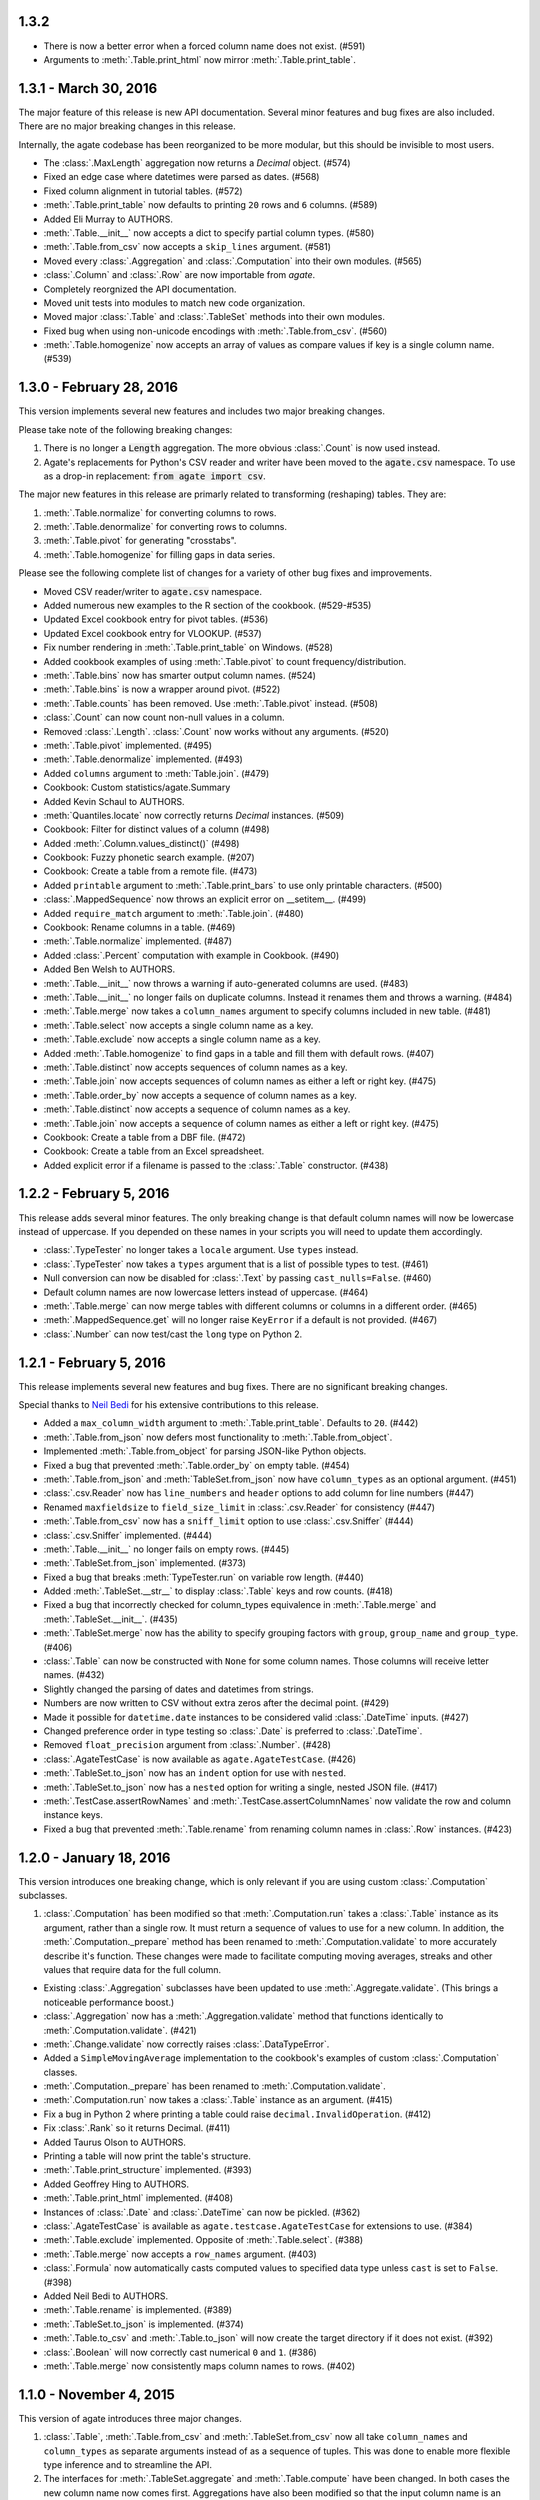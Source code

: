 1.3.2
-----

* There is now a better error when a forced column name does not exist. (#591)
* Arguments to :meth:`.Table.print_html` now mirror :meth:`.Table.print_table`.

1.3.1 - March 30, 2016
----------------------

The major feature of this release is new API documentation. Several minor features and bug fixes are also included. There are no major breaking changes in this release.

Internally, the agate codebase has been reorganized to be more modular, but this should be invisible to most users.

* The :class:`.MaxLength` aggregation now returns a `Decimal` object. (#574)
* Fixed an edge case where datetimes were parsed as dates. (#568)
* Fixed column alignment in tutorial tables. (#572)
* :meth:`.Table.print_table` now defaults to printing ``20`` rows and ``6`` columns. (#589)
* Added Eli Murray to AUTHORS.
* :meth:`.Table.__init__` now accepts a dict to specify partial column types. (#580)
* :meth:`.Table.from_csv` now accepts a ``skip_lines`` argument. (#581)
* Moved every :class:`.Aggregation` and :class:`.Computation` into their own modules. (#565)
* :class:`.Column` and :class:`.Row` are now importable from `agate`.
* Completely reorgnized the API documentation.
* Moved unit tests into modules to match new code organization.
* Moved major :class:`.Table` and :class:`.TableSet` methods into their own modules.
* Fixed bug when using non-unicode encodings with :meth:`.Table.from_csv`. (#560)
* :meth:`.Table.homogenize` now accepts an array of values as compare values if key is a single column name. (#539)

1.3.0 - February 28, 2016
-------------------------

This version implements several new features and includes two major breaking changes.

Please take note of the following breaking changes:

1. There is no longer a :code:`Length` aggregation. The more obvious :class:`.Count` is now used instead.

2. Agate's replacements for Python's CSV reader and writer have been moved to the :code:`agate.csv` namespace. To use as a drop-in replacement: :code:`from agate import csv`.

The major new features in this release are primarly related to transforming (reshaping) tables. They are:

1. :meth:`.Table.normalize` for converting columns to rows.
2. :meth:`.Table.denormalize` for converting rows to columns.
3. :meth:`.Table.pivot` for generating "crosstabs".
4. :meth:`.Table.homogenize` for filling gaps in data series.

Please see the following complete list of changes for a variety of other bug fixes and improvements.

* Moved CSV reader/writer to :code:`agate.csv` namespace.
* Added numerous new examples to the R section of the cookbook. (#529-#535)
* Updated Excel cookbook entry for pivot tables. (#536)
* Updated Excel cookbook entry for VLOOKUP. (#537)
* Fix number rendering in :meth:`.Table.print_table` on Windows. (#528)
* Added cookbook examples of using :meth:`.Table.pivot` to count frequency/distribution.
* :meth:`.Table.bins` now has smarter output column names. (#524)
* :meth:`.Table.bins` is now a wrapper around pivot. (#522)
* :meth:`.Table.counts` has been removed. Use :meth:`.Table.pivot` instead. (#508)
* :class:`.Count` can now count non-null values in a column.
* Removed :class:`.Length`. :class:`.Count` now works without any arguments. (#520)
* :meth:`.Table.pivot` implemented. (#495)
* :meth:`.Table.denormalize` implemented. (#493)
* Added ``columns`` argument to :meth:`Table.join`. (#479)
* Cookbook: Custom statistics/agate.Summary
* Added Kevin Schaul to AUTHORS.
* :meth:`Quantiles.locate` now correctly returns `Decimal` instances. (#509)
* Cookbook: Filter for distinct values of a column (#498)
* Added :meth:`.Column.values_distinct()` (#498)
* Cookbook: Fuzzy phonetic search example. (#207)
* Cookbook: Create a table from a remote file. (#473)
* Added ``printable`` argument to :meth:`.Table.print_bars` to use only printable characters. (#500)
* :class:`.MappedSequence` now throws an explicit error on __setitem__. (#499)
* Added ``require_match`` argument to :meth:`.Table.join`. (#480)
* Cookbook: Rename columns in a table. (#469)
* :meth:`.Table.normalize` implemented. (#487)
* Added :class:`.Percent` computation with example in Cookbook. (#490)
* Added Ben Welsh to AUTHORS.
* :meth:`.Table.__init__` now throws a warning if auto-generated columns are used. (#483)
* :meth:`.Table.__init__` no longer fails on duplicate columns. Instead it renames them and throws a warning. (#484)
* :meth:`.Table.merge` now takes a ``column_names`` argument to specify columns included in new table. (#481)
* :meth:`.Table.select` now accepts a single column name as a key.
* :meth:`.Table.exclude` now accepts a single column name as a key.
* Added :meth:`.Table.homogenize` to find gaps in a table and fill them with default rows. (#407)
* :meth:`.Table.distinct` now accepts sequences of column names as a key.
* :meth:`.Table.join` now accepts sequences of column names as either a left or right key. (#475)
* :meth:`.Table.order_by` now accepts a sequence of column names as a key.
* :meth:`.Table.distinct` now accepts a sequence of column names as a key.
* :meth:`.Table.join` now accepts a sequence of column names as either a left or right key. (#475)
* Cookbook: Create a table from a DBF file. (#472)
* Cookbook: Create a table from an Excel spreadsheet.
* Added explicit error if a filename is passed to the :class:`.Table` constructor. (#438)

1.2.2 - February 5, 2016
------------------------

This release adds several minor features. The only breaking change is that default column names will now be lowercase instead of uppercase. If you depended on these names in your scripts you will need to update them accordingly.

* :class:`.TypeTester` no longer takes a ``locale`` argument. Use ``types`` instead.
* :class:`.TypeTester` now takes a ``types`` argument that is a list of possible types to test. (#461)
* Null conversion can now be disabled for :class:`.Text` by passing ``cast_nulls=False``. (#460)
* Default column names are now lowercase letters instead of uppercase. (#464)
* :meth:`.Table.merge` can now merge tables with different columns or columns in a different order. (#465)
* :meth:`.MappedSequence.get` will no longer raise ``KeyError`` if a default is not provided. (#467)
* :class:`.Number` can now test/cast the ``long`` type on Python 2.

1.2.1 - February 5, 2016
------------------------

This release implements several new features and bug fixes. There are no significant breaking changes.

Special thanks to `Neil Bedi <https://github.com/nbedi>`_ for his extensive contributions to this release.

* Added a ``max_column_width`` argument to :meth:`.Table.print_table`. Defaults to ``20``. (#442)
* :meth:`.Table.from_json` now defers most functionality to :meth:`.Table.from_object`.
* Implemented :meth:`.Table.from_object` for parsing JSON-like Python objects.
* Fixed a bug that prevented :meth:`.Table.order_by` on empty table. (#454)
* :meth:`.Table.from_json` and :meth:`TableSet.from_json` now have ``column_types`` as an optional argument. (#451)
* :class:`.csv.Reader` now has ``line_numbers`` and ``header`` options to add column for line numbers (#447)
* Renamed ``maxfieldsize`` to ``field_size_limit`` in :class:`.csv.Reader` for consistency (#447)
* :meth:`.Table.from_csv` now has a ``sniff_limit`` option to use :class:`.csv.Sniffer` (#444)
* :class:`.csv.Sniffer` implemented. (#444)
* :meth:`.Table.__init__` no longer fails on empty rows. (#445)
* :meth:`.TableSet.from_json` implemented. (#373)
* Fixed a bug that breaks :meth:`TypeTester.run` on variable row length. (#440)
* Added :meth:`.TableSet.__str__` to display :class:`.Table` keys and row counts. (#418)
* Fixed a bug that incorrectly checked for column_types equivalence in :meth:`.Table.merge` and :meth:`.TableSet.__init__`. (#435)
* :meth:`.TableSet.merge` now has the ability to specify grouping factors with ``group``, ``group_name`` and ``group_type``. (#406)
* :class:`.Table` can now be constructed with ``None`` for some column names. Those columns will receive letter names. (#432)
* Slightly changed the parsing of dates and datetimes from strings.
* Numbers are now written to CSV without extra zeros after the decimal point. (#429)
* Made it possible for ``datetime.date`` instances to be considered valid :class:`.DateTime` inputs. (#427)
* Changed preference order in type testing so :class:`.Date` is preferred to :class:`.DateTime`.
* Removed ``float_precision`` argument from :class:`.Number`. (#428)
* :class:`.AgateTestCase` is now available as ``agate.AgateTestCase``. (#426)
* :meth:`.TableSet.to_json` now has an ``indent`` option for use with ``nested``.
* :meth:`.TableSet.to_json` now has a ``nested`` option for writing a single, nested JSON file. (#417)
* :meth:`.TestCase.assertRowNames` and :meth:`.TestCase.assertColumnNames` now validate the row and column instance keys.
* Fixed a bug that prevented :meth:`.Table.rename` from renaming column names in :class:`.Row` instances. (#423)

1.2.0 - January 18, 2016
------------------------

This version introduces one breaking change, which is only relevant if you are using custom :class:`.Computation` subclasses.

1. :class:`.Computation` has been modified so that :meth:`.Computation.run` takes a :class:`.Table` instance as its argument, rather than a single row. It must return a sequence of values to use for a new column. In addition, the :meth:`.Computation._prepare` method has been renamed to :meth:`.Computation.validate` to more accurately describe it's function. These changes were made to facilitate computing moving averages, streaks and other values that require data for the full column.

* Existing :class:`.Aggregation` subclasses have been updated to use :meth:`.Aggregate.validate`. (This brings a noticeable performance boost.)
* :class:`.Aggregation` now has a :meth:`.Aggregation.validate` method that functions identically to :meth:`.Computation.validate`. (#421)
* :meth:`.Change.validate` now correctly raises :class:`.DataTypeError`.
* Added a ``SimpleMovingAverage`` implementation to the cookbook's examples of custom :class:`.Computation` classes.
* :meth:`.Computation._prepare` has been renamed to :meth:`.Computation.validate`.
* :meth:`.Computation.run` now takes a :class:`.Table` instance as an argument. (#415)
* Fix a bug in Python 2 where printing a table could raise ``decimal.InvalidOperation``. (#412)
* Fix :class:`.Rank` so it returns Decimal. (#411)
* Added Taurus Olson to AUTHORS.
* Printing a table will now print the table's structure.
* :meth:`.Table.print_structure` implemented. (#393)
* Added Geoffrey Hing to AUTHORS.
* :meth:`.Table.print_html` implemented. (#408)
* Instances of :class:`.Date` and :class:`.DateTime` can now be pickled. (#362)
* :class:`.AgateTestCase` is available as ``agate.testcase.AgateTestCase`` for extensions to use. (#384)
* :meth:`.Table.exclude` implemented. Opposite of :meth:`.Table.select`. (#388)
* :meth:`.Table.merge` now accepts a ``row_names`` argument. (#403)
* :class:`.Formula` now automatically casts computed values to specified data type unless ``cast`` is set to ``False``. (#398)
* Added Neil Bedi to AUTHORS.
* :meth:`.Table.rename` is implemented. (#389)
* :meth:`.TableSet.to_json` is implemented. (#374)
* :meth:`.Table.to_csv` and :meth:`.Table.to_json` will now create the target directory if it does not exist. (#392)
* :class:`.Boolean` will now correctly cast numerical ``0`` and ``1``. (#386)
* :meth:`.Table.merge` now consistently maps column names to rows. (#402)

1.1.0 - November 4, 2015
------------------------

This version of agate introduces three major changes.

1. :class:`.Table`, :meth:`.Table.from_csv` and :meth:`.TableSet.from_csv` now all take ``column_names`` and ``column_types`` as separate arguments instead of as a sequence of tuples. This was done to enable more flexible type inference and to streamline the API.
2. The interfaces for :meth:`.TableSet.aggregate` and :meth:`.Table.compute` have been changed. In both cases the new column name now comes first. Aggregations have also been modified so that the input column name is an argument to the aggregation class, rather than a third element in the tuple.
3. This version drops support for Python 2.6. Testing and bug-fixing for this version was taking substantial time with no evidence that anyone was actually using it. Also, multiple dependencies claim to not support 2.6, even though agate's tests were passing.

* DataType's now have :meth:`.DataType.csvify` and :meth:`.DataType.jsonify` methods for serializing native values.
* Added a dependency on `isodate <https://github.com/gweis/isodate>`_ for handling ISO8601 formatted dates. (#233)
* :class:`.Aggregation` results are no longer cached. (#378)
* Removed `Column.aggregate` method. Use :meth:`.Table.aggregate` instead. (#378)
* Added :meth:`.Table.aggregate` for aggregating single column results. (#378)
* :class:`.Aggregation` subclasses now take column names as their first argument. (#378)
* :meth:`.TableSet.aggregate` and :meth:`.Table.compute` now take the new column name as the first argument. (#378)
* Remove support for Python 2.6.
* :meth:`.Table.to_json` is implemented. (#345)
* :meth:`.Table.from_json` is implemented. (#344, #347)
* :class:`.Date` and :class:`.DateTime` type testing now takes specified format into account. (#361)
* :class:`.Number` data type now takes a ``float_precision`` argument.
* :class:`.Number` data types now work with native float values. (#370)
* :class:`.TypeTester` can now validate Python native types (not just strings). (#367)
* :class:`.TypeTester` can now be used with the :class:`.Table` constructor, not just :meth:`.Table.from_csv`. (#350)
* :class:`.Table`, :meth:`.Table.from_csv` and :meth:`.TableSet.from_csv` now take ``column_names`` and ``column_types`` as separate parameters. (#350)
* :const:`.DEFAULT_NULL_VALUES` (the list of strings that mean null) is now importable from ``agate``.
* :meth:`.Table.from_csv` and :meth:`.Table.to_csv` are now unicode-safe without separately importing csvkit.
* ``agate`` can now be used as a drop-in replacement for Python's ``csv`` module.
* Migrated `csvkit <http://csvkit.readthedocs.org>`_'s unicode CSV reading/writing support into agate. (#354)

1.0.1 - October 29, 2015
------------------------

* TypeTester now takes a "limit" arg that restricts how many rows it tests. (#332)
* Table.from_csv now supports CSVs with neither headers nor manual column names.
* Tables can now be created with automatically generated column names. (#331)
* File handles passed to Table.to_csv are now left open. (#330)
* Added Table.print_csv method. (#307, #339)
* Fixed stripping currency symbols when casting Numbers from strings. (#333)
* Fixed two major join issues. (#336)

1.0.0 - October 22, 2015
------------------------

* Table.from_csv now defaults to TypeTester() if column_info is not provided. (#324)
* New tutorial section: "Navigating table data" (#315)
* 100% test coverage reached. (#312)
* NullCalculationError is now a warning instead of an error. (#311)
* TableSet is now a subclass of MappedSequence.
* Rows and Columns are now subclasses of MappedSequence.
* Add Column.values_without_nulls_sorted().
* Column.get_data_without_nulls() is now Column.values_without_nulls().
* Column.get_data_sorted() is now Column.values_sorted().
* Column.get_data() is now Column.values().
* Columns can now be sliced.
* Columns can now be indexed by row name. (#301)
* Added support for Python 3.5.
* Row objects can now be sliced. (#303)
* Replaced RowSequence and ColumnSequence with MappedSequence.
* Replace RowDoesNotExistError with KeyError.
* Replaced ColumnDoesNotExistError with IndexError.
* Removed unnecessary custom RowIterator, ColumnIterator and CellIterator.
* Performance improvements for Table "forks". (where, limit, etc)
* TableSet keys are now converted to row names during aggregation. (#291)
* Removed fancy __repr__ implementations. Use __str__ instead. (#290)
* Rows can now be accessed by name as well as index. (#282)
* Added row_names argument to Table constructor. (#282)
* Removed Row.table and Row.index properties. (#287)
* Columns can now be accessed by index as well as name. (#281)
* Added column name and type validation to Table constructor. (#285)
* Table now supports variable-length rows during construction. (#39)
* aggregations.Summary implemented for generic aggregations. (#181)
* Fix TableSet.key_type being lost after proxying Table methods. (#278)
* Massive performance increases for joins. (#277)
* Added join benchmark. (#73)

0.11.0 - October 6, 2015
------------------------

* Implemented __repr__ for Table, TableSet, Column and Row. (#261)
* Row.index property added.
* Column constructor no longer takes a data_type argument.
* Column.index and Column.name properties added.
* Table.counts implemented. (#271)
* Table.bins implemented. (#267, #227)
* Table.join now raises ColumnDoesNotExistError. (#264)
* Table.select now raises ColumnDoesNotExistError.
* computations.ZScores moved into agate-stats.
* computations.Rank cmp argument renamed comparer.
* aggregations.MaxPrecision added. (#265)
* Table.print_bars added.
* Table.pretty_print renamed Table.print_table.
* Reimplement Table method proxying via @allow_tableset_proxy decorator. (#263)
* Add agate-stats references to docs.
* Move stdev_outliers, mad_outliers and pearson_correlation into agate-stats. (#260)
* Prevent issues with applying patches multiple times. (#258)

0.10.0 - September 22, 2015
---------------------------

* Add reverse and cmp arguments to Rank computation. (#248)
* Document how to use agate-sql to read/write SQL tables. (#238, #241)
* Document how to write extensions.
* Add monkeypatching extensibility pattern via utils.Patchable.
* Reversed order of argument pairs for Table.compute. (#249)
* TableSet.merge method can be used to ungroup data. (#253)
* Columns with identical names are now suffixed "2" after a Table.join.
* Duplicate key columns are no longer included in the result of a Table.join. (#250)
* Table.join right_key no longer necessary if identical to left_key. (#254)
* Table.inner_join is now more. Use `inner` keyword to Table.join.
* Table.left_outer_join is now Table.join.

0.9.0 - September 14, 2015
--------------------------

* Add many missing unit tests. Up to 99% coverage.
* Add property accessors for TableSet.key_name and TableSet.key_type. (#247)
* Table.rows and Table.columns are now behind properties. (#247)
* Column.data_type is now a property. (#247)
* Table[Set].get_column_types() is now the Table[Set].column_types property. (#247)
* Table[Set].get_column_names() is now the Table[Set].column_names property. (#247)
* Table.pretty_print now displays consistent decimal places for each Number column.
* Discrete data types (Number, Date etc) are now right-aligned in Table.pretty_print.
* Implement aggregation result caching. (#245)
* Reimplement Percentiles, Quartiles, etc as aggregations.
* UnsupportedAggregationError is now used to disable TableSet aggregations.
* Replaced several exceptions with more general DataTypeError.
* Column type information can now be accessed as Column.data_type.
* Eliminated Column subclasses. Restructured around DataType classes.
* Table.merge implemented. (#9)
* Cookbook: guess column types. (#230)
* Fix issue where all group keys were being cast to text. (#235)
* Table.group_by will now default key_type to the type of the grouping column. (#234)
* Add Matt Riggott to AUTHORS. (#231)
* Support file-like objects in Table.to_csv and Table.from_csv. (#229)
* Fix bug when applying multiple computations with Table.compute.

0.8.0 - September 9, 2015
-------------------------

* Cookbook: dealing with locales. (#220)
* Cookbook: working with dates and times.
* Add timezone support to DateTimeType.
* Use pytimeparse instead of python-dateutil. (#221)
* Handle percents and currency symbols when casting numbers. (#217)
* Table.format is now Table.pretty_print. (#223)
* Rename TextType to Text, NumberType to Number, etc.
* Rename agate.ColumnType to agate.DataType (#216)
* Rename agate.column_types to agate.data_types.
* Implement locale support for number parsing. (#116)
* Cookbook: ranking. (#110)
* Cookbook: date change and date ranking. (#113)
* Add tests for unicode support. (#138)
* Fix computations.ZScores calculation. (#123)
* Differentiate sample and population variance and stdev. (#208)
* Support for overriding column inference with "force".
* Competition ranking implemented as default. (#125)
* TypeTester: robust type inference. (#210)

0.7.0 - September 3, 2015
-------------------------

* Cookbook: USA Today diversity index.
* Cookbook: filter to top x%. (#47)
* Cookbook: fuzzy string search example. (#176)
* Values to coerce to true/false can now be overridden for BooleanType.
* Values to coerce to null can now be overridden for all ColumnType subclasses. (#206)
* Add key_type argument to TableSet and Table.group_by. (#205)
* Nested TableSet's and multi-dimensional aggregates. (#204)
* TableSet.aggregate will now use key_name as the group column name. (#203)
* Added key_name argument to TableSet and Table.group_by.
* Added Length aggregation and removed count from TableSet.aggregate output. (#203)
* Fix error messages for RowDoesNotExistError and ColumnDoesNotExistError.

0.6.0 - September 1, 2015
-------------------------

* Fix missing package definition in setup.py.
* Split Analysis off into the proof library.
* Change computation now works with DateType, DateTimeType and TimeDeltaType. (#159)
* TimeDeltaType and TimeDeltaColumn implemented.
* NonNullAggregation class removed.
* Some private Column methods made public. (#183)
* Rename agate.aggegators to agate.aggregations.
* TableSet.to_csv implemented. (#195)
* TableSet.from_csv implemented. (#194)
* Table.to_csv implemented (#169)
* Table.from_csv implemented. (#168)
* Added Table.format method for pretty-printing tables. (#191)
* Analysis class now implements a caching workflow. (#171)

0.5.0 - August 28, 2015
-----------------------

* Table now takes (column_name, column_type) pairs. (#180)
* Renamed the library to agate. (#179)
* Results of common column operations are now cached using a common memoize decorator. (#162)
* Deprecated support for Python version 3.2.
* Added support for Python wheel packaging. (#127)
* Add PercentileRank computation and usage example to cookbook. (#152)
* Add indexed change example to cookbook. (#151)
* Add annual change example to cookbook. (#150)
* Column.aggregate now invokes Aggregations.
* Column.any, NumberColumn.sum, etc. converted to Aggregations.
* Implement Aggregation and subclasses. (#155)
* Move ColumnType subclasses and ColumnOperation subclasses into new modules.
* Table.percent_change, Table.rank and Table.zscores reimplemented as Computers.
* Computer implemented. Table.compute reimplemented. (#147)
* NumberColumn.iqr (inter-quartile range) implemented. (#102)
* Remove Column.counts as it is not the best way.
* Implement ColumnOperation and subclasses.
* Table.aggregate migrated to TableSet.aggregate.
* Table.group_by now supports grouping by a key function. (#140)
* NumberColumn.deciles implemented.
* NumberColumn.quintiles implemented. (#46)
* NumberColumn.quartiles implemented. (#45)
* Added robust test case for NumberColumn.percentiles. (#129)
* NumberColumn.percentiles reimplemented using new method. (#130)
* Reorganized and modularized column implementations.
* Table.group_by now returns a TableSet.
* Implement TableSet object. (#141)

0.4.0 - September 27, 2014
--------------------------

* Upgrade to python-dateutil 2.2. (#134)
* Wrote introductory tutorial. (#133)
* Reorganize documentation (#132)
* Add John Heasly to AUTHORS.
* Implement percentile. (#35)
* no_null_computations now accepts args. (#122)
* Table.z_scores implemented. (#123)
* DateTimeColumn implemented. (#23)
* Column.counts now returns dict instead of Table. (#109)
* ColumnType.create_column renamed _create_column. (#118)
* Added Mick O'Brien to AUTHORS. (#121)
* Pearson correlation implemented. (#103)

0.3.0
-----

* DateType.date_format implemented. (#112)
* Create ColumnType classes to simplify data parsing.
* DateColumn implemented. (#7)
* Cookbook: Excel pivot tables. (#41)
* Cookbook: statistics, including outlier detection. (#82)
* Cookbook: emulating Underscore's any and all. (#107)
* Parameter documention for method parameters. (#108)
* Table.rank now accepts a column name or key function.
* Optionally use cdecimal for improved performance. (#106)
* Smart naming of aggregate columns.
* Duplicate columns names are now an error. (#92)
* BooleanColumn implemented. (#6)
* TextColumn.max_length implemented. (#95)
* Table.find implemented. (#14)
* Better error handling in Table.__init__. (#38)
* Collapse IntColumn and FloatColumn into NumberColumn. (#64)
* Table.mad_outliers implemented. (#93)
* Column.mad implemented. (#93)
* Table.stdev_outliers implemented. (#86)
* Table.group_by implemented. (#3)
* Cookbook: emulating R. (#81)
* Table.left_outer_join now accepts column names or key functions. (#80)
* Table.inner_join now accepts column names or key functions. (#80)
* Table.distinct now accepts a column name or key function. (#80)
* Table.order_by now accepts a column name or key function. (#80)
* Table.rank implemented. (#15)
* Reached 100% test coverage. (#76)
* Tests for Column._cast methods. (#20)
* Table.distinct implemented. (#83)
* Use assertSequenceEqual in tests. (#84)
* Docs: features section. (#87)
* Cookbook: emulating SQL. (#79)
* Table.left_outer_join implemented. (#11)
* Table.inner_join implemented. (#11)

0.2.0
-----

* Python 3.2, 3.3 and 3.4 support. (#52)
* Documented supported platforms.
* Cookbook: csvkit. (#36)
* Cookbook: glob syntax. (#28)
* Cookbook: filter to values in range. (#30)
* RowDoesNotExistError implemented. (#70)
* ColumnDoesNotExistError implemented. (#71)
* Cookbook: percent change. (#67)
* Cookbook: sampleing. (#59)
* Cookbook: random sort order. (#68)
* Eliminate Table.get_data.
* Use tuples everywhere. (#66)
* Fixes for Python 2.6 compatibility. (#53)
* Cookbook: multi-column sorting. (#13)
* Cookbook: simple sorting.
* Destructive Table ops now deepcopy row data. (#63)
* Non-destructive Table ops now share row data. (#63)
* Table.sort_by now accepts a function. (#65)
* Cookbook: pygal.
* Cookbook: Matplotlib.
* Cookbook: VLOOKUP. (#40)
* Cookbook: Excel formulas. (#44)
* Cookbook: Rounding to two decimal places. (#49)
* Better repr for Column and Row. (#56)
* Cookbook: Filter by regex. (#27)
* Cookbook: Underscore filter & reject. (#57)
* Table.limit implemented. (#58)
* Cookbook: writing a CSV. (#51)
* Kill Table.filter and Table.reject. (#55)
* Column.map removed. (#43)
* Column instance & data caching implemented. (#42)
* Table.select implemented. (#32)
* Eliminate repeated column index lookups. (#25)
* Precise DecimalColumn tests.
* Use Decimal type everywhere internally.
* FloatColumn converted to DecimalColumn. (#17)
* Added Eric Sagara to AUTHORS. (#48)
* NumberColumn.variance implemented. (#1)
* Cookbook: loading a CSV. (#37)
* Table.percent_change implemented. (#16)
* Table.compute implemented. (#31)
* Table.filter and Table.reject now take funcs. (#24)
* Column.count implemented. (#12)
* Column.counts implemented. (#8)
* Column.all implemented. (#5)
* Column.any implemented. (#4)
* Added Jeff Larson to AUTHORS. (#18)
* NumberColumn.mode implmented. (#18)

0.1.0
-----

* Initial prototype
